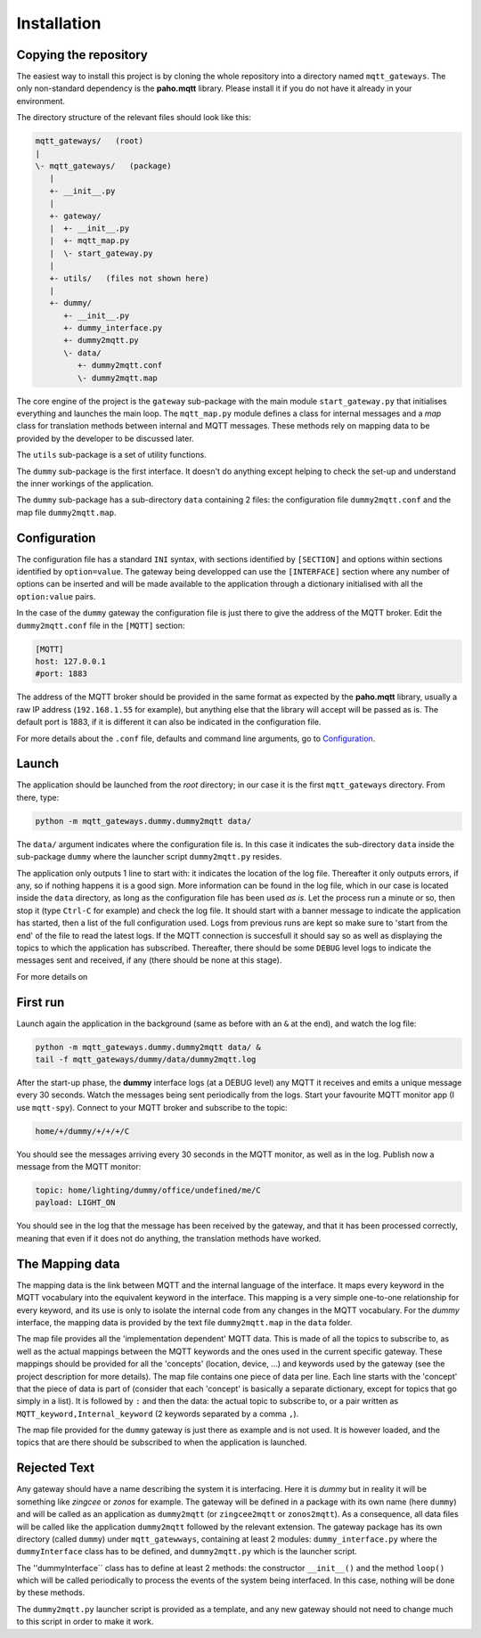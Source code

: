 Installation
============

Copying the repository
**********************

The easiest way to install this project is by cloning the whole repository
into a directory named ``mqtt_gateways``.
The only non-standard dependency is the **paho.mqtt** library.
Please install it if you do not have it already in your environment.

The directory structure of the relevant files should look like this:

.. code-block:: none

	mqtt_gateways/   (root)
	|
	\- mqtt_gateways/   (package)
	   |
	   +- __init__.py
	   |
	   +- gateway/
	   |  +- __init__.py
	   |  +- mqtt_map.py
	   |  \- start_gateway.py
	   |
	   +- utils/   (files not shown here)
	   |
	   +- dummy/
	      +- __init__.py
	      +- dummy_interface.py
	      +- dummy2mqtt.py
	      \- data/
	         +- dummy2mqtt.conf
	         \- dummy2mqtt.map

The core engine of the project is the ``gateway`` sub-package with
the main module ``start_gateway.py``
that initialises everything and launches the main loop.
The ``mqtt_map.py`` module defines a class for internal messages
and a *map* class for translation methods between internal
and MQTT messages.
These methods rely on mapping data to be provided by the developer
to be discussed later.

The ``utils`` sub-package is a set of utility functions.

The ``dummy`` sub-package is the first interface.
It doesn't do anything except helping to check the set-up
and understand the inner workings of the application.

The ``dummy`` sub-package has a sub-directory ``data`` containing 2 files:
the configuration file ``dummy2mqtt.conf`` and the map file ``dummy2mqtt.map``.

Configuration
*************

The configuration file has a standard ``INI`` syntax,
with sections identified by ``[SECTION]`` and options within sections identified by ``option=value``.
The gateway being developped can use the ``[INTERFACE]`` section
where any number of options can be inserted and will be made available to the application
through a dictionary initialised with all the ``option:value`` pairs.

In the case of the ``dummy`` gateway the configuration file is just
there to give the address of the MQTT broker.
Edit the ``dummy2mqtt.conf`` file in the ``[MQTT]`` section:

.. code-block:: none

	[MQTT]
	host: 127.0.0.1
	#port: 1883

The address of the MQTT broker should be provided in the same format
as expected by the **paho.mqtt** library, usually a raw IP address
(``192.168.1.55`` for example),
but anything else that the library will accept will be passed as is.
The default port is 1883, if it is different it can also be indicated
in the configuration file.

For more details about the ``.conf`` file, defaults and command line arguments,
go to `Configuration <configuration.html>`_.

Launch
******

The application should be launched from the *root* directory;
in our case it is the first ``mqtt_gateways`` directory.
From there, type:

.. code-block:: none

	python -m mqtt_gateways.dummy.dummy2mqtt data/

The ``data/`` argument indicates where the configuration file is.
In this case it indicates the sub-directory ``data`` inside the
sub-package ``dummy`` where the launcher script ``dummy2mqtt.py``
resides.

The application only outputs 1 line to start with:
it indicates the location of the log file.
Thereafter it only outputs errors, if any, so if nothing happens
it is a good sign.  More information can be found in the log file,
which in our case is located inside the ``data`` directory, as long
as the configuration file has been used *as is*.
Let the process run a minute or so, then stop it (type ``Ctrl-C``
for example) and check the log file.  It should start with a banner
message to indicate the application has started, then a list of the
full configuration used.  Logs from previous runs are kept so make sure
to 'start from the end' of the file to read the latest logs.
If the MQTT connection is succesfull it should say so as well as
displaying the topics to which the application has subscribed.
Thereafter, there should be some ``DEBUG`` level logs to indicate
the messages sent and received, if any (there should be none at this stage).

For more details on 

First run
*********

Launch again the application in the background (same as before
with an ``&`` at the end), and watch the log file:

.. code-block:: none

	python -m mqtt_gateways.dummy.dummy2mqtt data/ &
	tail -f mqtt_gateways/dummy/data/dummy2mqtt.log

After the start-up phase, the **dummy** interface logs (at a DEBUG level)
any MQTT it receives and emits a unique message every 30 seconds.
Watch the messages being sent periodically from the logs.
Start your favourite MQTT monitor app (I use ``mqtt-spy``).  Connect to your
MQTT broker and subscribe to the topic:

.. code-block:: none

	home/+/dummy/+/+/+/C

You should see the messages arriving every 30 seconds in the MQTT monitor,
as well as in the log.
Publish now a message from the MQTT monitor:

.. code-block:: none

	topic: home/lighting/dummy/office/undefined/me/C
	payload: LIGHT_ON

You should see in the log that the message has been received
by the gateway, and that it has been processed correctly, meaning that
even if it does not do anything, the translation methods have worked.

The Mapping data
****************

The mapping data is the link between MQTT and the internal language of the interface.
It maps every keyword in the MQTT vocabulary into the equivalent keyword in the interface.
This mapping is a very simple one-to-one relationship for every keyword, and its use is only
to isolate the internal code from any changes in the MQTT vocabulary.
For the *dummy* interface, the mapping data is provided by the text file
``dummy2mqtt.map`` in the ``data`` folder.
  
The map file provides all the 'implementation dependent' MQTT data.  This is made of all the topics to subscribe to,
as well as the actual mappings between the MQTT keywords and the ones used in the current specific gateway.
These mappings should be provided for all the 'concepts' (location, device, ...) and keywords used by the gateway
(see the project description for more details).
The map file contains one piece of data per line.  Each line starts with the 'concept' that the piece of data is part of
(consider that each 'concept' is basically a separate dictionary, except for topics that go simply in a list).
It is followed by ``:`` and then the data: the actual topic to subscribe to, or a pair written as
``MQTT_keyword,Internal_keyword`` (2 keywords separated by a comma ``,``).

The map file provided for the ``dummy`` gateway is just there as example and is not used.  It is however loaded,
and the topics that are there should be subscribed to when the application is launched.





Rejected Text
*************

.. full directory tree

	mqtt_gateways/   (root)
	\- mqtt_gateways/   (package)
	   +- __init__.py
	   +- gateway/
	   |  +- __init__.py
	   |  +- mqtt_map.py
	   |  \- start_gateway.py
	   |
	   +- utils/
	   |  +- __init__.py
	   |  +- exception_throttled.py
	   |  +- generate_filepath.py
	   |  +- init_logger.py
	   |  \- load_config.py
	   |
	   +- dummy/
	      +- __init__.py
	      +- dummy_interface.py
	      +- dummy2mqtt.py
	      \- data/
	         +- dummy2mqtt.conf
	         \- dummy2mqtt.map

	         
.. COMMENT
	*It is not compulsory to name it that way but we will assume to be the case here.*

.. COMMENT out the following paragraph for now
	Other ways of installing this framework, as a library for example, might be implemented later, but frankly this is not really a library,
	so I am not sure it should be installed that way.
	There is a ``setup.py`` file to build distributions and to install them but I have not tested
	it so far and that's why I have not posted this on PyPI (yet?).  I am not sure either it is necessary anyway.


Any gateway should have a name describing the system it is interfacing.  Here it is *dummy* but in reality it will be
something like *zingcee* or *zonos* for example.
The gateway will be defined in a package with its own name (here ``dummy``) and will be called as an application as ``dummy2mqtt``
(or ``zingcee2mqtt`` or ``zonos2mqtt``).  As a consequence, all data files will be called like the application ``dummy2mqtt``
followed by the relevant extension.
The gateway package has its own directory (called ``dummy``) under ``mqtt_gatewways``, containing at least 2 modules:
``dummy_interface.py`` where the ``dummyInterface`` class has to be defined,
and ``dummy2mqtt.py`` which is the launcher script.

The ''dummyInterface`` class has to define at least 2 methods: the constructor ``__init__()`` and the method ``loop()`` which
will be called periodically to process the events of the system being interfaced.
In this case, nothing will be done by these methods.

The ``dummy2mqtt.py`` launcher script is provided as a template, and any new gateway should not need to change much to this script
in order to make it work.

